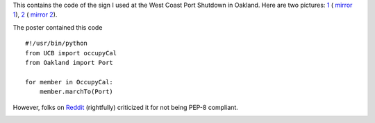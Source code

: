 This contains the code of the sign I used at the West Coast Port Shutdown in
Oakland. Here are two pictures:  `1`_ ( `mirror 1`_), `2`_ ( `mirror 2`_).

.. _2: http://yfrog.com/nwsd4ehj
.. _1: http://twitpic.com/7siffc
.. _mirror 1: http://pirsquared.org/images/occu.py.jpg
.. _mirror 2: http://pirsquared.org/images/occu.py2.jpg

The poster contained this code ::

    #!/usr/bin/python
    from UCB import occupyCal
    from Oakland import Port

    for member in OccupyCal:
        member.marchTo(Port)

However, folks on  `Reddit`_ (rightfully) criticized it for not being PEP-8 compliant.

.. _Reddit: http://www.reddit.com/r/programming/comments/nardl/occupy

.. image:: http://pirsquared.org/images/occu.py.jpg
